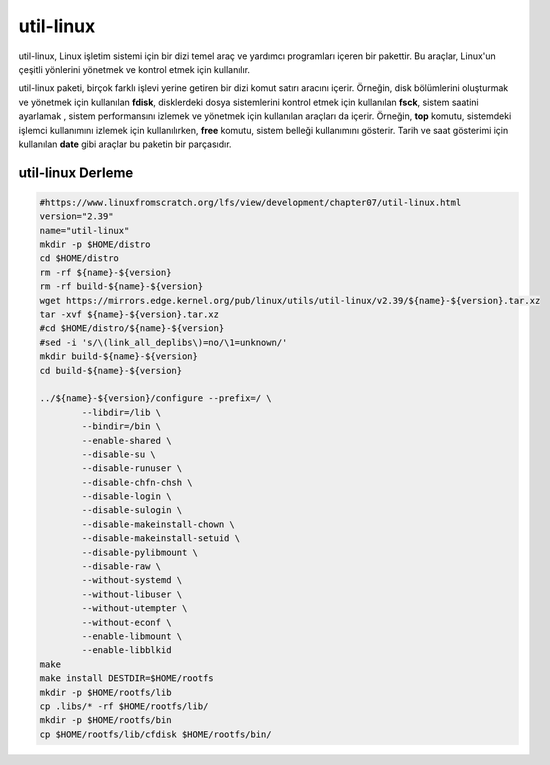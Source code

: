 
util-linux
+++++++++++

util-linux, Linux işletim sistemi için bir dizi temel araç ve yardımcı programları içeren bir pakettir. Bu araçlar, Linux'un çeşitli yönlerini yönetmek ve kontrol etmek için kullanılır.

util-linux paketi, birçok farklı işlevi yerine getiren bir dizi komut satırı aracını içerir. Örneğin, disk bölümlerini oluşturmak ve yönetmek için kullanılan **fdisk**, disklerdeki dosya sistemlerini kontrol etmek için kullanılan **fsck**, sistem saatini ayarlamak , sistem performansını izlemek ve yönetmek için kullanılan araçları da içerir. Örneğin, **top** komutu, sistemdeki işlemci kullanımını izlemek için kullanılırken, **free** komutu, sistem belleği kullanımını gösterir. Tarih ve saat gösterimi için kullanılan **date** gibi araçlar bu paketin bir parçasıdır.


util-linux Derleme
------------------

.. code-block:: shell

	#https://www.linuxfromscratch.org/lfs/view/development/chapter07/util-linux.html
	version="2.39"
	name="util-linux"
	mkdir -p $HOME/distro
	cd $HOME/distro
	rm -rf ${name}-${version}
	rm -rf build-${name}-${version}
	wget https://mirrors.edge.kernel.org/pub/linux/utils/util-linux/v2.39/${name}-${version}.tar.xz
	tar -xvf ${name}-${version}.tar.xz
	#cd $HOME/distro/${name}-${version}
	#sed -i 's/\(link_all_deplibs\)=no/\1=unknown/'
	mkdir build-${name}-${version}
	cd build-${name}-${version}

	../${name}-${version}/configure --prefix=/ \
		--libdir=/lib \
		--bindir=/bin \
		--enable-shared \
		--disable-su \
		--disable-runuser \
		--disable-chfn-chsh \
		--disable-login \
		--disable-sulogin \
		--disable-makeinstall-chown \
		--disable-makeinstall-setuid \
		--disable-pylibmount \
		--disable-raw \
		--without-systemd \
		--without-libuser \
		--without-utempter \
		--without-econf \
		--enable-libmount \
		--enable-libblkid 
	make 
	make install DESTDIR=$HOME/rootfs
	mkdir -p $HOME/rootfs/lib
	cp .libs/* -rf $HOME/rootfs/lib/
	mkdir -p $HOME/rootfs/bin
	cp $HOME/rootfs/lib/cfdisk $HOME/rootfs/bin/
	
.. raw:: pdf

   PageBreak

